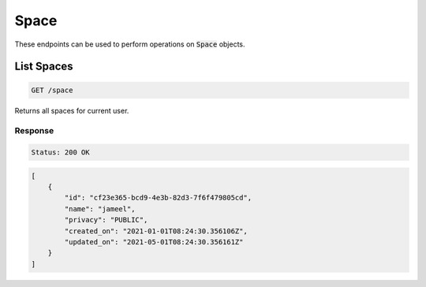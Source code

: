 Space
=====

These endpoints can be used to perform operations on :code:`Space` objects.


List Spaces
------------------
.. code-block::

    GET /space

Returns all spaces for current user.

Response
^^^^^^^^
.. code-block::

    Status: 200 OK

.. code-block:: JSON

    [
        {
            "id": "cf23e365-bcd9-4e3b-82d3-7f6f479805cd",
            "name": "jameel",
            "privacy": "PUBLIC",
            "created_on": "2021-01-01T08:24:30.356106Z",
            "updated_on": "2021-05-01T08:24:30.356161Z"
        }
    ]

